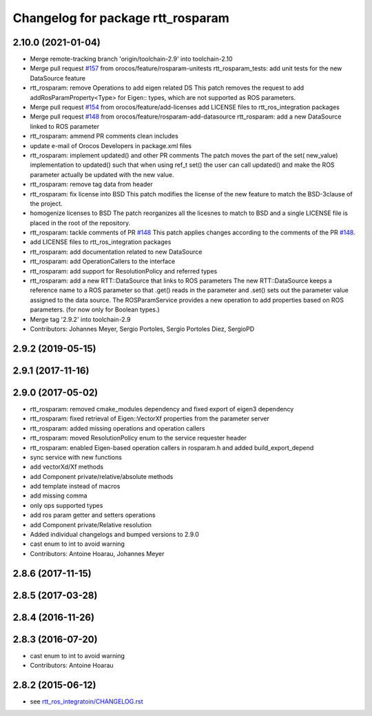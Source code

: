^^^^^^^^^^^^^^^^^^^^^^^^^^^^^^^^^^
Changelog for package rtt_rosparam
^^^^^^^^^^^^^^^^^^^^^^^^^^^^^^^^^^

2.10.0 (2021-01-04)
-------------------
* Merge remote-tracking branch 'origin/toolchain-2.9' into toolchain-2.10
* Merge pull request `#157 <https://github.com/orocos/rtt_ros_integration/issues/157>`_ from orocos/feature/rosparam-unitests
  rtt_rosparam_tests: add unit tests for the new DataSource feature
* rtt_rosparam: remove Operations to add eigen related DS
  This patch removes the request to add addRosParamProperty<Type>
  for Eigen:: types, which are not supported as ROS parameters.
* Merge pull request `#154 <https://github.com/orocos/rtt_ros_integration/issues/154>`_ from orocos/feature/add-licenses
  add LICENSE files to rtt_ros_integration packages
* Merge pull request `#148 <https://github.com/orocos/rtt_ros_integration/issues/148>`_ from orocos/feature/rosparam-add-datasource
  rtt_rosparam: add a new DataSource linked to ROS parameter
* rtt_rosparam: ammend PR comments clean includes
* update e-mail of Orocos Developers in package.xml files
* rtt_rosparam: implement updated() and other PR comments
  The patch moves the part of the set( new_value) implementation
  to updated() such that when using ref_t set() the user can call
  updated() and make the ROS parameter actually be updated with
  the new value.
* rtt_rosparam: remove tag data from header
* rtt_rosparam: fix license into BSD
  This patch modifies the license of the new feature to match
  the BSD-3clause of the project.
* homogenize licenses to BSD
  The patch reorganizes all the licesnes to match to BSD and a
  single LICENSE file is placed in the root of the repository.
* rtt_rosparam: tackle comments of PR `#148 <https://github.com/orocos/rtt_ros_integration/issues/148>`_
  This patch applies changes according to the comments of the PR `#148 <https://github.com/orocos/rtt_ros_integration/issues/148>`_.
* add LICENSE files to rtt_ros_integration packages
* rtt_rosparam: add documentation related to new DataSource
* rtt_rosparam: add OperationCallers to the interface
* rtt_rosparam: add support for ResolutionPolicy and referred types
* rtt_rosparam: add a new RTT::DataSource that links to ROS parameters
  The new RTT::DataSource keeps a reference name to a ROS parameter
  so that .get() reads in the parameter and .set() sets out the
  parameter value assigned to the data source.
  The ROSParamService provides a new operation to add properties
  based on ROS parameters. (for now only for Boolean types.)
* Merge tag '2.9.2' into toolchain-2.9
* Contributors: Johannes Meyer, Sergio Portoles, Sergio Portoles Diez, SergioPD

2.9.2 (2019-05-15)
------------------

2.9.1 (2017-11-16)
------------------

2.9.0 (2017-05-02)
------------------
* rtt_rosparam: removed cmake_modules dependency and fixed export of eigen3 dependency
* rtt_rosparam: fixed retrieval of Eigen::VectorXf properties from the parameter server
* rtt_rosparam: added missing operations and operation callers
* rtt_rosparam: moved ResolutionPolicy enum to the service requester header
* rtt_rosparam: enabled Eigen-based operation callers in rosparam.h and added build_export_depend
* sync service with new functions
* add vectorXd/Xf methods
* add Component private/relative/absolute methods
* add template instead of macros
* add missing comma
* only ops supported types
* add ros param getter and setters operations
* add Component private/Relative resolution
* Added individual changelogs and bumped versions to 2.9.0
* cast enum to int to avoid warning
* Contributors: Antoine Hoarau, Johannes Meyer

2.8.6 (2017-11-15)
------------------

2.8.5 (2017-03-28)
------------------

2.8.4 (2016-11-26)
------------------

2.8.3 (2016-07-20)
------------------
* cast enum to int to avoid warning
* Contributors: Antoine Hoarau

2.8.2 (2015-06-12)
------------------
* see `rtt_ros_integratoin/CHANGELOG.rst <../rtt_ros_integration/CHANGELOG.rst>`_
